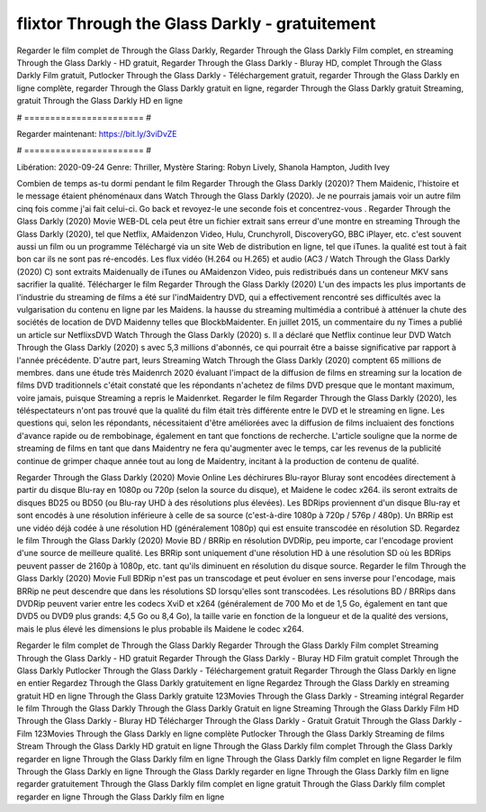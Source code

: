 flixtor Through the Glass Darkly - gratuitement
======================
Regarder le film complet de Through the Glass Darkly, Regarder Through the Glass Darkly Film complet, en streaming Through the Glass Darkly - HD gratuit, Regarder Through the Glass Darkly - Bluray HD, complet Through the Glass Darkly Film gratuit, Putlocker Through the Glass Darkly - Téléchargement gratuit, regarder Through the Glass Darkly en ligne complète, regarder Through the Glass Darkly gratuit en ligne, regarder Through the Glass Darkly gratuit Streaming, gratuit Through the Glass Darkly HD en ligne

# ======================= #

Regarder maintenant: https://bit.ly/3viDvZE

# ======================= #

Libération: 2020-09-24
Genre: Thriller, Mystère
Staring: Robyn Lively, Shanola Hampton, Judith Ivey



Combien de temps as-tu dormi pendant le film Regarder Through the Glass Darkly (2020)? Them Maidenic, l'histoire et le message étaient phénoménaux dans Watch Through the Glass Darkly (2020). Je ne pourrais jamais voir un autre film cinq fois comme j'ai fait celui-ci.  Go back et revoyez-le une seconde fois et concentrez-vous . Regarder Through the Glass Darkly (2020) Movie WEB-DL  cela peut être  un fichier extrait sans erreur d'une montre en streaming Through the Glass Darkly (2020), tel que  Netflix, AMaidenzon Video, Hulu, Crunchyroll, DiscoveryGO, BBC iPlayer, etc. c'est souvent  aussi un film ou un  programme  Téléchargé via un site Web de distribution en ligne, tel que  iTunes.  la qualité  est tout à fait  bon car ils ne sont pas ré-encodés. Les flux vidéo (H.264 ou H.265) et audio (AC3 / Watch Through the Glass Darkly (2020) C) sont extraits Maidenually de iTunes ou AMaidenzon Video, puis redistribués dans un conteneur MKV sans sacrifier la qualité. Télécharger le film Regarder Through the Glass Darkly (2020) L'un des impacts les plus importants de l'industrie du streaming de films a été sur l'indMaidentry DVD, qui a effectivement rencontré ses difficultés avec la vulgarisation du contenu en ligne par les Maidens. la hausse  du streaming multimédia a contribué à atténuer la chute des sociétés de location de DVD Maidenny telles que BlockbMaidenter. En juillet 2015,  un commentaire  du ny  Times a publié un article sur NetflixsDVD Watch Through the Glass Darkly (2020) s. Il a déclaré que Netflix continue  leur DVD Watch Through the Glass Darkly (2020) s avec 5,3 millions d'abonnés, ce qui  pourrait être a baisse significative par rapport à l'année précédente. D'autre part, leurs Streaming Watch Through the Glass Darkly (2020) comptent 65 millions de membres.  dans une étude très Maidenrch 2020 évaluant l'impact de la diffusion de films en streaming sur la location de films DVD traditionnels  c'était  constaté que les répondants n'achetez  de films DVD presque  que le montant maximum, voire jamais, puisque Streaming a repris  le Maidenrket. Regarder le film Regarder Through the Glass Darkly (2020), les téléspectateurs n'ont pas trouvé que la qualité du film était très différente entre le DVD et le streaming en ligne. Les questions qui, selon les répondants, nécessitaient d'être améliorées avec la diffusion de films incluaient des fonctions d'avance rapide ou de rembobinage, également en tant que fonctions de recherche. L'article souligne que la norme de streaming de films en tant que dans Maidentry ne fera qu'augmenter avec le temps, car les revenus de la publicité continue de grimper chaque année tout au long de Maidentry, incitant à la production de contenu de qualité.

Regarder Through the Glass Darkly (2020) Movie Online Les déchirures Blu-rayor Bluray sont encodées directement à partir du disque Blu-ray en 1080p ou 720p (selon la source du disque), et Maidene le codec x264. ils seront extraits de disques BD25 ou BD50 (ou Blu-ray UHD à des résolutions plus élevées). Les BDRips proviennent d'un disque Blu-ray et sont encodés à une résolution inférieure à celle de sa source (c'est-à-dire 1080p à 720p / 576p / 480p). Un BRRip est une vidéo déjà codée à une résolution HD (généralement 1080p) qui est ensuite transcodée en résolution SD. Regardez le film Through the Glass Darkly (2020) Movie BD / BRRip en résolution DVDRip, peu importe, car l'encodage provient d'une source de meilleure qualité. Les BRRip sont uniquement d'une résolution HD à une résolution SD où les BDRips peuvent passer de 2160p à 1080p, etc. tant qu'ils diminuent en résolution du disque source. Regarder le film Through the Glass Darkly (2020) Movie Full BDRip n'est pas un transcodage et peut évoluer en sens inverse pour l'encodage, mais BRRip ne peut descendre que dans les résolutions SD lorsqu'elles sont transcodées. Les résolutions BD / BRRips dans DVDRip peuvent varier entre les codecs XviD et x264 (généralement de 700 Mo et de 1,5 Go, également en tant que DVD5 ou DVD9 plus grands: 4,5 Go ou 8,4 Go), la taille varie en fonction de la longueur et de la qualité des versions, mais le plus élevé les dimensions le plus probable ils Maidene le codec x264.

Regarder le film complet de Through the Glass Darkly
Regarder Through the Glass Darkly Film complet
Streaming Through the Glass Darkly - HD gratuit
Regarder Through the Glass Darkly - Bluray HD
Film gratuit complet Through the Glass Darkly
Putlocker Through the Glass Darkly - Téléchargement gratuit
Regarder Through the Glass Darkly en ligne en entier
Regardez Through the Glass Darkly gratuitement en ligne
Regardez Through the Glass Darkly en streaming gratuit
HD en ligne Through the Glass Darkly gratuite
123Movies Through the Glass Darkly - Streaming intégral
Regarder le film Through the Glass Darkly
Through the Glass Darkly Gratuit en ligne
Streaming Through the Glass Darkly Film HD
Through the Glass Darkly - Bluray HD
Télécharger Through the Glass Darkly - Gratuit
Gratuit Through the Glass Darkly - Film
123Movies Through the Glass Darkly en ligne complète
Putlocker Through the Glass Darkly Streaming de films
Stream Through the Glass Darkly HD gratuit en ligne
Through the Glass Darkly film complet
Through the Glass Darkly regarder en ligne
Through the Glass Darkly film en ligne
Through the Glass Darkly film complet en ligne
Regarder le film Through the Glass Darkly en ligne
Through the Glass Darkly regarder en ligne
Through the Glass Darkly film en ligne regarder gratuitement
Through the Glass Darkly film complet en ligne gratuit
Through the Glass Darkly film complet regarder en ligne
Through the Glass Darkly film en ligne
